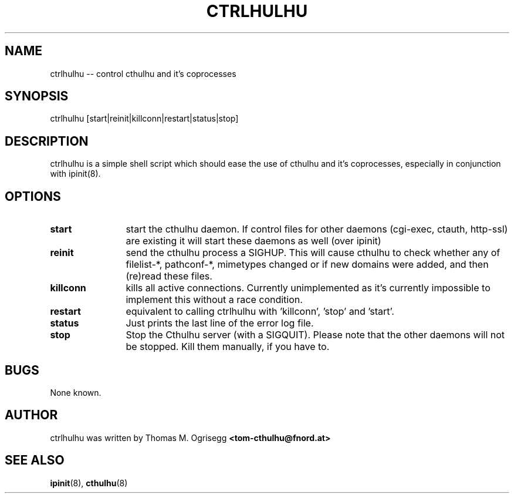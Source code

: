 .TH CTRLHULHU 8 "Feb. 2003" "Thomas M. Ogrisegg" "cthulhu webserver"

.\"* * * * * * * * * * * * * * * * * * * * * * * * * * * * * * * * * *
.\"Copyright (C) 2002, 2003 Thomas M. Ogrisegg. All rights reserved
.\"* * * * * * * * * * * * * * * * * * * * * * * * * * * * * * * * * *

.SH NAME
ctrlhulhu -- control cthulhu and it's coprocesses
.SH SYNOPSIS
ctrlhulhu [start|reinit|killconn|restart|status|stop]
.SH DESCRIPTION
ctrlhulhu is a simple shell script which should ease the use of cthulhu
and it's coprocesses, especially in conjunction with ipinit(8).
.SH OPTIONS
.TP 12
.B start
start the cthulhu daemon. If control files for other daemons (cgi-exec,
ctauth, http-ssl) are existing it will start these daemons as well (over
ipinit)
.TP 12
.B reinit
send the cthulhu process a SIGHUP. This will cause cthulhu to check whether
any of filelist-*, pathconf-*, mimetypes changed or if new domains were
added, and then (re)read these files.
.TP 12
.B killconn
kills all active connections. Currently unimplemented as it's currently
impossible to implement this without a race condition.
.TP 12
.B restart
equivalent to calling ctrlhulhu with 'killconn', 'stop' and 'start'.
.TP 12
.B status
Just prints the last line of the error log file.
.TP 12
.B stop
Stop the Cthulhu server (with a SIGQUIT). Please note that the other daemons
will not be stopped. Kill them manually, if you have to.
.SH BUGS
None known.
.SH AUTHOR
ctrlhulhu was written by Thomas M. Ogrisegg
.B <tom-cthulhu@fnord.at>
.SH SEE ALSO
.BR ipinit (8),
.BR cthulhu (8)
